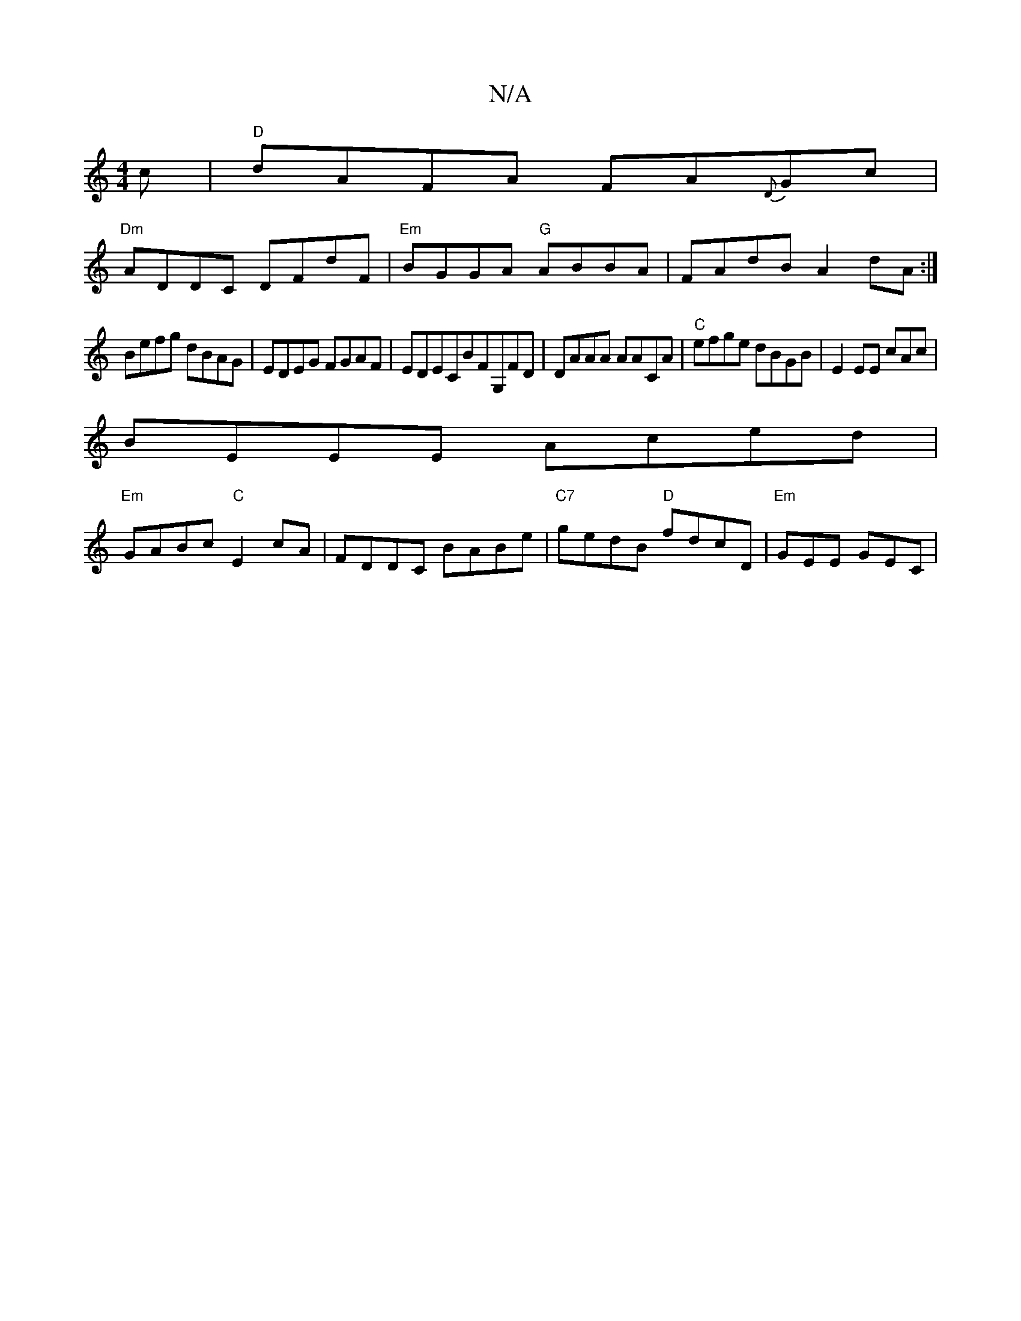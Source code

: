 X:1
T:N/A
M:4/4
R:N/A
K:Cmajor
c|"D"dAFA FA{D}Gc|
"Dm"ADDC DFdF|"Em"BGGA "G"ABBA|FAdB A2 dA:|
Befg dBAG|EDEG FGAF|EDECBFG,FD|DAAA AACA|"C"efge dBGB|E2 EE cAc^:|
BEEE Aced|
"Em"GABc "C"E2 cA|FDDC BABe|"C7"gedB "D"fdcD|"Em"GEE GEC|
"